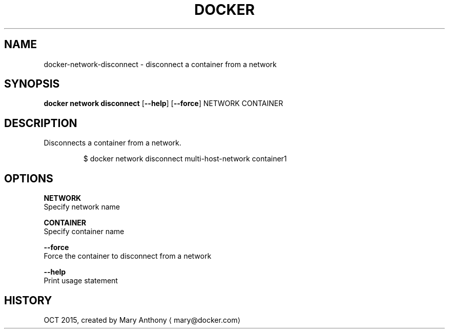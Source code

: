 .TH "DOCKER" "1" " Docker User Manuals" "Docker Community" "OCT 2015" 
.nh
.ad l


.SH NAME
.PP
docker\-network\-disconnect \- disconnect a container from a network


.SH SYNOPSIS
.PP
\fBdocker network disconnect\fP
[\fB\-\-help\fP]
[\fB\-\-force\fP]
NETWORK CONTAINER


.SH DESCRIPTION
.PP
Disconnects a container from a network.

.PP
.RS

.nf
  $ docker network disconnect multi\-host\-network container1

.fi
.RE


.SH OPTIONS
.PP
\fBNETWORK\fP
  Specify network name

.PP
\fBCONTAINER\fP
    Specify container name

.PP
\fB\-\-force\fP
  Force the container to disconnect from a network

.PP
\fB\-\-help\fP
  Print usage statement


.SH HISTORY
.PP
OCT 2015, created by Mary Anthony 
\[la]mary@docker.com\[ra]

